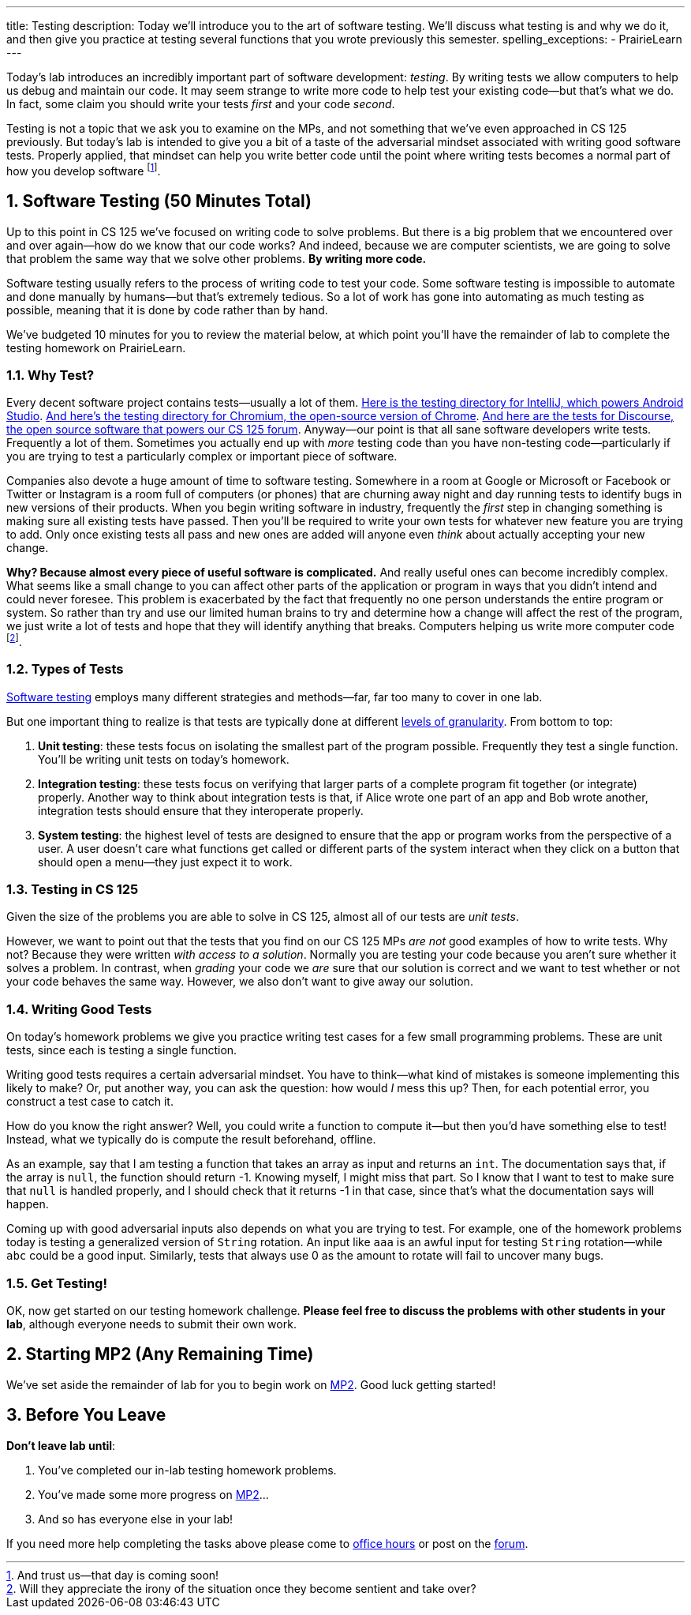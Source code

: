 ---
title: Testing
description:
  Today we'll introduce you to the art of software testing. We'll discuss what
  testing is and why we do it, and then give you practice at testing several
  functions that you wrote previously this semester.
spelling_exceptions:
  - PrairieLearn
---

:sectnums:
:linkattrs:

:forum: pass:normal[https://cs125-forum.cs.illinois.edu[forum,role='noexternal']]

[.lead]
//
Today's lab introduces an incredibly important part of software development:
_testing_.
//
By writing tests we allow computers to help us debug and maintain our code.
//
It may seem strange to write more code to help test your existing code&mdash;but
that's what we do.
//
In fact, some claim you should write your tests _first_ and your code _second_.

Testing is not a topic that we ask you to examine on the MPs, and not something
that we've even approached in CS 125 previously.
//
But today's lab is intended to give you a bit of a taste of the adversarial
mindset associated with writing good software tests.
//
Properly applied, that mindset can help you write better code until the point
where writing tests becomes a normal part of how you develop software
//
footnote:[And trust us&mdash;that day is coming soon!].

[[testing]]
== Software Testing [.text-muted]#(50 Minutes Total)#

[.lead]
//
Up to this point in CS 125 we've focused on writing code to solve problems.
//
But there is a big problem that we encountered over and over again&mdash;how do
we know that our code works?
//
And indeed, because we are computer scientists, we are going to solve that
problem the same way that we solve other problems.
//
**By writing more code.**

Software testing usually refers to the process of writing code to test your
code.
//
Some software testing is impossible to automate and done manually by
humans&mdash;but that's extremely tedious.
//
So a lot of work has gone into automating as much testing as possible, meaning
that it is done by code rather than by hand.

We've budgeted 10 minutes for you to review the material below, at which point
you'll have the remainder of lab to complete the testing homework on PrairieLearn.

=== Why Test?

Every decent software project contains tests&mdash;usually a lot of them.
//
https://github.com/JetBrains/intellij-community/tree/master/java/java-tests/testSrc/com/intellij[Here
is the testing directory for IntelliJ, which powers Android Studio].
//
https://github.com/chromium/chromium/tree/master/testing[And here's the testing
directory for Chromium, the open-source version of Chrome].
//
https://github.com/discourse/discourse/tree/master/test[And here are the tests
for Discourse, the open source software that powers our CS 125 forum].
//
Anyway&mdash;our point is that all sane software developers write tests.
//
Frequently a lot of them.
//
Sometimes you actually end up with _more_ testing code than you have non-testing
code&mdash;particularly if you are trying to test a particularly complex or
important piece of software.

Companies also devote a huge amount of time to software testing.
//
Somewhere in a room at Google or Microsoft or Facebook or Twitter or Instagram
is a room full of computers (or phones) that are churning away night and day
running tests to identify bugs in new versions of their products.
//
When you begin writing software in industry, frequently the _first_ step in
changing something is making sure all existing tests have passed.
//
Then you'll be required to write your own tests for whatever new feature you are
trying to add.
//
Only once existing tests all pass and new ones are added will anyone even
_think_ about actually accepting your new change.

**Why?
//
Because almost every piece of useful software is complicated.**
//
And really useful ones can become incredibly complex.
//
What seems like a small change to you can affect other parts of the application
or program in ways that you didn't intend and could never foresee.
//
This problem is exacerbated by the fact that frequently no one person
understands the entire program or system.
//
So rather than try and use our limited human brains to try and determine how a
change will affect the rest of the program, we just write a lot of tests and
hope that they will identify anything that breaks.
//
Computers helping us write more computer code
//
footnote:[Will they appreciate the irony of the situation once they become
sentient and take over?].

=== Types of Tests

https://en.wikipedia.org/wiki/Software_testing[Software testing]
//
employs many different strategies and methods&mdash;far, far too many to cover
in one lab.

But one important thing to realize is that tests are typically done at different
//
https://en.wikipedia.org/wiki/Software_testing#Testing_levels[levels of
granularity].
//
From bottom to top:

. **Unit testing**: these tests focus on isolating the smallest part of the
program possible.
//
Frequently they test a single function.
//
You'll be writing unit tests on today's homework.
//
. **Integration testing**: these tests focus on verifying that larger parts of a
complete program fit together (or integrate) properly.
//
Another way to think about integration tests is that, if Alice wrote one part of
an app and Bob wrote another, integration tests should ensure that they
interoperate properly.
//
. **System testing**: the highest level of tests are designed to ensure that
the app or program works from the perspective of a user.
//
A user doesn't care what functions get called or different parts of the system
interact when they click on a button that should open a menu&mdash;they just
expect it to work.

=== Testing in CS 125

Given the size of the problems you are able to solve in CS 125, almost all of
our tests are _unit tests_.

However, we want to point out that the tests that you find on our CS 125 MPs
_are not_ good examples of how to write tests.
//
Why not?
//
Because they were written _with access to a solution_.
//
Normally you are testing your code because you aren't sure whether it solves a
problem.
//
In contrast, when _grading_ your code we _are_ sure that our solution is correct
and we want to test whether or not your code behaves the same way.
//
However, we also don't want to give away our solution.

=== Writing Good Tests

On today's homework problems we give you practice writing test cases for a few
small programming problems.
//
These are unit tests, since each is testing a single function.

Writing good tests requires a certain adversarial mindset.
//
You have to think&mdash;what kind of mistakes is someone implementing this
likely to make?
//
Or, put another way, you can ask the question: how would _I_ mess this up?
//
Then, for each potential error, you construct a test case to catch it.

How do you know the right answer?
//
Well, you could write a function to compute it&mdash;but then you'd have
something else to test!
//
Instead, what we typically do is compute the result beforehand, offline.

As an example, say that I am testing a function that takes an array as input and
returns an `int`.
//
The documentation says that, if the array is `null`, the function should return
-1.
//
Knowing myself, I might miss that part.
//
So I know that I want to test to make sure that `null` is handled properly, and
I should check that it returns -1 in that case, since that's what the
documentation says will happen.

Coming up with good adversarial inputs also depends on what you are trying to
test.
//
For example, one of the homework problems today is testing a generalized version
of `String` rotation.
//
An input like `aaa` is an awful input for testing `String` rotation&mdash;while
`abc` could be a good input.
//
Similarly, tests that always use 0 as the amount to rotate will fail to uncover
many bugs.

=== Get Testing!

OK, now get started on our testing homework challenge.
//
**Please feel free to discuss the problems with other students in your lab**,
although everyone needs to submit their own work.

[[mp2]]
== Starting MP2 [.text-muted]#(Any Remaining Time)#

We've set aside the remainder of lab for you to begin work on
//
link:/MP/2/[MP2].
//
Good luck getting started!

[[done]]
== Before You Leave

**Don't leave lab until**:

. You've completed our in-lab testing homework problems.
//
. You've made some more progress on link:/MP/2/[MP2]...
//
. And so has everyone else in your lab!

If you need more help completing the tasks above please come to
//
link:/info/syllabus/#calendar[office hours]
//
or post on the {forum}.

